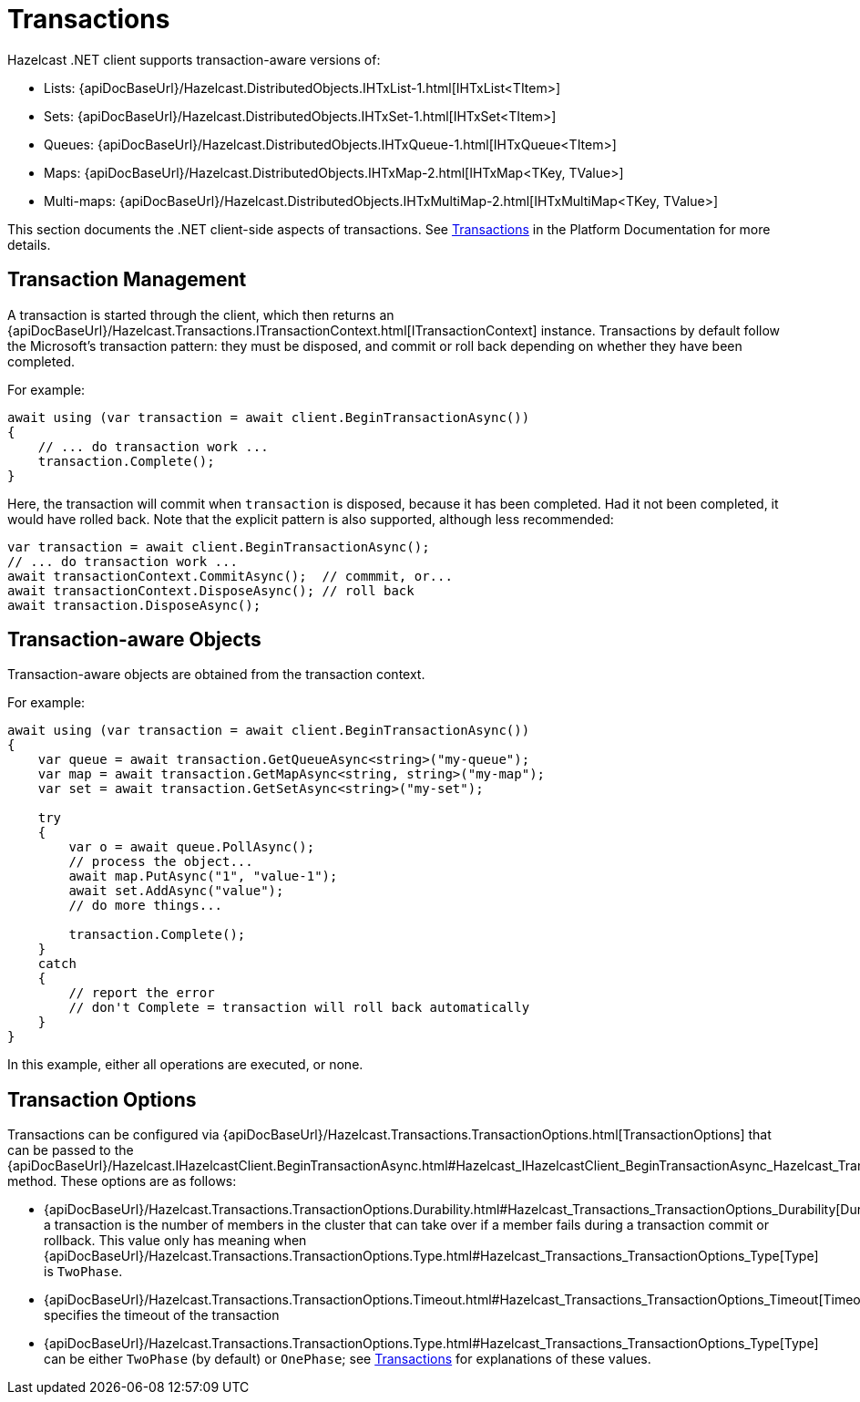 = Transactions

Hazelcast .NET client supports transaction-aware versions of:

* Lists: {apiDocBaseUrl}/Hazelcast.DistributedObjects.IHTxList-1.html[IHTxList<TItem>]
* Sets: {apiDocBaseUrl}/Hazelcast.DistributedObjects.IHTxSet-1.html[IHTxSet<TItem>]
* Queues: {apiDocBaseUrl}/Hazelcast.DistributedObjects.IHTxQueue-1.html[IHTxQueue<TItem>]
* Maps: {apiDocBaseUrl}/Hazelcast.DistributedObjects.IHTxMap-2.html[IHTxMap<TKey, TValue>]
* Multi-maps: {apiDocBaseUrl}/Hazelcast.DistributedObjects.IHTxMultiMap-2.html[IHTxMultiMap<TKey, TValue>]

This section documents the .NET client-side aspects of transactions. See xref:hazelcast:transactions:creating-a-transaction-interface.adoc[Transactions] in the Platform Documentation for more details.

== Transaction Management

A transaction is started through the client, which then returns an {apiDocBaseUrl}/Hazelcast.Transactions.ITransactionContext.html[ITransactionContext] instance. Transactions by default follow the Microsoft's transaction pattern: they must be disposed, and commit or roll back depending on whether they have been completed.

For example:

[source,csharp]
----
await using (var transaction = await client.BeginTransactionAsync())
{
    // ... do transaction work ...
    transaction.Complete();
}
----

Here, the transaction will commit when `transaction` is disposed, because it has been completed. Had it not been completed, it would have rolled back. Note that the explicit pattern is also supported, although less recommended:

[source,csharp]
----
var transaction = await client.BeginTransactionAsync();
// ... do transaction work ...
await transactionContext.CommitAsync();  // commmit, or...
await transactionContext.DisposeAsync(); // roll back
await transaction.DisposeAsync();
----

== Transaction-aware Objects

Transaction-aware objects are obtained from the transaction context.

For example:

[source,csharp]
----
await using (var transaction = await client.BeginTransactionAsync())
{
    var queue = await transaction.GetQueueAsync<string>("my-queue");
    var map = await transaction.GetMapAsync<string, string>("my-map");
    var set = await transaction.GetSetAsync<string>("my-set");

    try
    {
        var o = await queue.PollAsync();
        // process the object...
        await map.PutAsync("1", "value-1");
        await set.AddAsync("value");
        // do more things...

        transaction.Complete();
    }
    catch
    {
        // report the error
        // don't Complete = transaction will roll back automatically
    }
}
----

In this example, either all operations are executed, or none.

== Transaction Options

Transactions can be configured via {apiDocBaseUrl}/Hazelcast.Transactions.TransactionOptions.html[TransactionOptions] that can be passed to the {apiDocBaseUrl}/Hazelcast.IHazelcastClient.BeginTransactionAsync.html#Hazelcast_IHazelcastClient_BeginTransactionAsync_Hazelcast_Transactions_TransactionOptions_[BeginTransactionAsync(TransactionOptions)] method. These options are as follows:

* {apiDocBaseUrl}/Hazelcast.Transactions.TransactionOptions.Durability.html#Hazelcast_Transactions_TransactionOptions_Durability[Durability] a transaction is the number of members in the cluster that can take over if a member fails during a transaction commit or rollback. This value only has meaning when {apiDocBaseUrl}/Hazelcast.Transactions.TransactionOptions.Type.html#Hazelcast_Transactions_TransactionOptions_Type[Type] is `TwoPhase`.
* {apiDocBaseUrl}/Hazelcast.Transactions.TransactionOptions.Timeout.html#Hazelcast_Transactions_TransactionOptions_Timeout[Timeout] specifies the timeout of the transaction
* {apiDocBaseUrl}/Hazelcast.Transactions.TransactionOptions.Type.html#Hazelcast_Transactions_TransactionOptions_Type[Type] can be either `TwoPhase` (by default) or `OnePhase`; see xref:hazelcast:transactions:creating-a-transaction-interface.adoc[Transactions] for explanations of these values.
